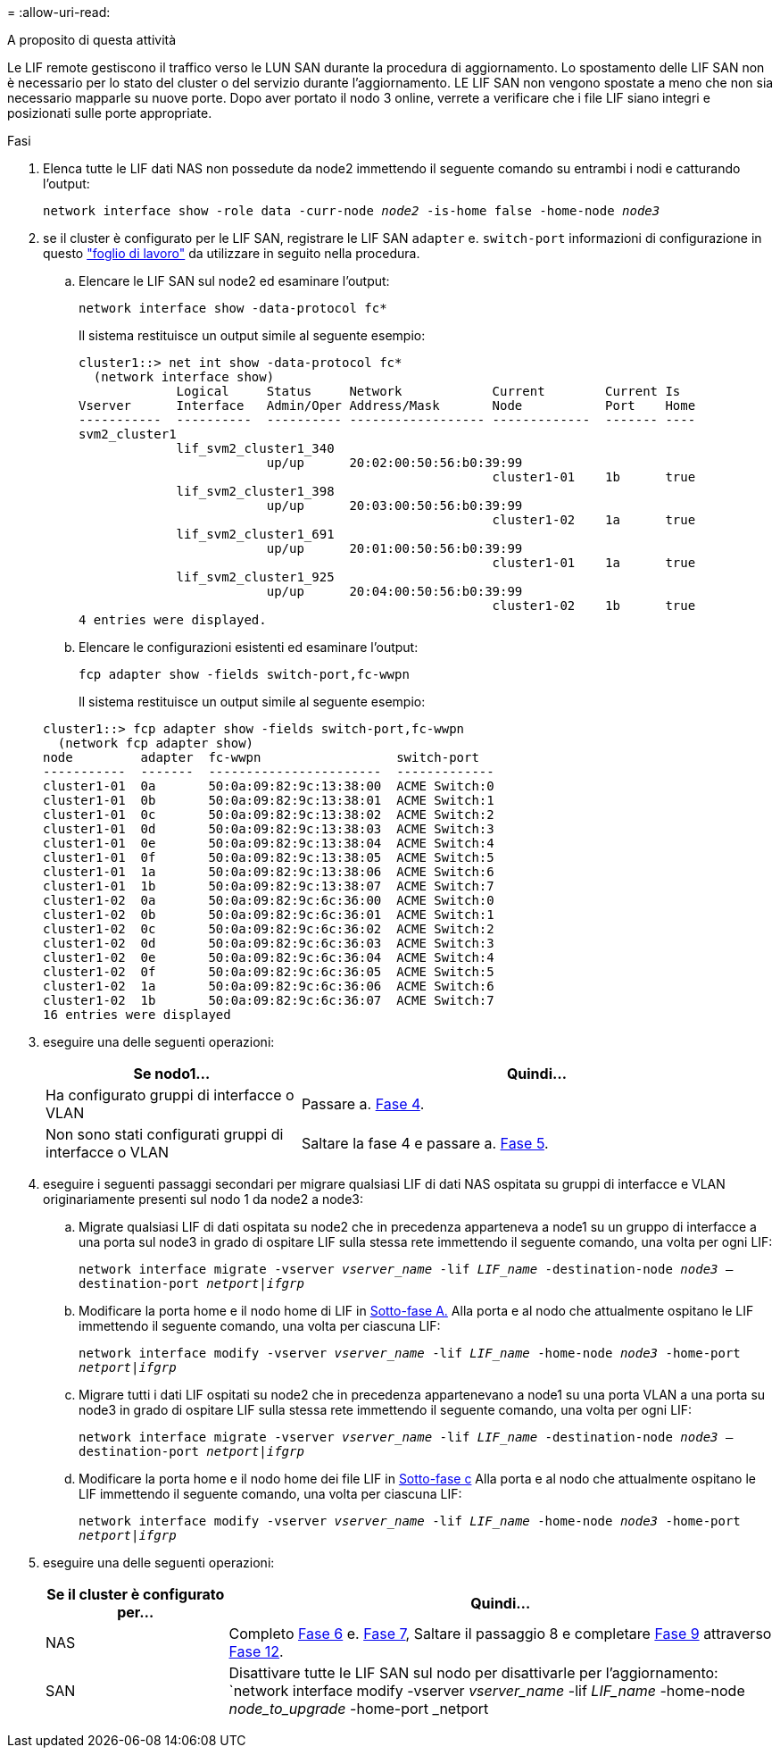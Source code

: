 = 
:allow-uri-read: 


.A proposito di questa attività
Le LIF remote gestiscono il traffico verso le LUN SAN durante la procedura di aggiornamento. Lo spostamento delle LIF SAN non è necessario per lo stato del cluster o del servizio durante l'aggiornamento. LE LIF SAN non vengono spostate a meno che non sia necessario mapparle su nuove porte. Dopo aver portato il nodo 3 online, verrete a verificare che i file LIF siano integri e posizionati sulle porte appropriate.

.Fasi
. [[step1]]Elenca tutte le LIF dati NAS non possedute da node2 immettendo il seguente comando su entrambi i nodi e catturando l'output:
+
`network interface show -role data -curr-node _node2_ -is-home false -home-node _node3_`

. [[worksheet_step2]]se il cluster è configurato per le LIF SAN, registrare le LIF SAN `adapter` e. `switch-port` informazioni di configurazione in questo link:worksheet_information_before_moving_san_lifs_node3.html["foglio di lavoro"] da utilizzare in seguito nella procedura.
+
.. Elencare le LIF SAN sul node2 ed esaminare l'output:
+
`network interface show -data-protocol fc*`

+
Il sistema restituisce un output simile al seguente esempio:

+
[listing]
----
cluster1::> net int show -data-protocol fc*
  (network interface show)
             Logical     Status     Network            Current        Current Is
Vserver      Interface   Admin/Oper Address/Mask       Node           Port    Home
-----------  ----------  ---------- ------------------ -------------  ------- ----
svm2_cluster1
             lif_svm2_cluster1_340
                         up/up      20:02:00:50:56:b0:39:99
                                                       cluster1-01    1b      true
             lif_svm2_cluster1_398
                         up/up      20:03:00:50:56:b0:39:99
                                                       cluster1-02    1a      true
             lif_svm2_cluster1_691
                         up/up      20:01:00:50:56:b0:39:99
                                                       cluster1-01    1a      true
             lif_svm2_cluster1_925
                         up/up      20:04:00:50:56:b0:39:99
                                                       cluster1-02    1b      true
4 entries were displayed.
----
.. Elencare le configurazioni esistenti ed esaminare l'output:
+
`fcp adapter show -fields switch-port,fc-wwpn`

+
Il sistema restituisce un output simile al seguente esempio:

+
[listing]
----
cluster1::> fcp adapter show -fields switch-port,fc-wwpn
  (network fcp adapter show)
node         adapter  fc-wwpn                  switch-port
-----------  -------  -----------------------  -------------
cluster1-01  0a       50:0a:09:82:9c:13:38:00  ACME Switch:0
cluster1-01  0b       50:0a:09:82:9c:13:38:01  ACME Switch:1
cluster1-01  0c       50:0a:09:82:9c:13:38:02  ACME Switch:2
cluster1-01  0d       50:0a:09:82:9c:13:38:03  ACME Switch:3
cluster1-01  0e       50:0a:09:82:9c:13:38:04  ACME Switch:4
cluster1-01  0f       50:0a:09:82:9c:13:38:05  ACME Switch:5
cluster1-01  1a       50:0a:09:82:9c:13:38:06  ACME Switch:6
cluster1-01  1b       50:0a:09:82:9c:13:38:07  ACME Switch:7
cluster1-02  0a       50:0a:09:82:9c:6c:36:00  ACME Switch:0
cluster1-02  0b       50:0a:09:82:9c:6c:36:01  ACME Switch:1
cluster1-02  0c       50:0a:09:82:9c:6c:36:02  ACME Switch:2
cluster1-02  0d       50:0a:09:82:9c:6c:36:03  ACME Switch:3
cluster1-02  0e       50:0a:09:82:9c:6c:36:04  ACME Switch:4
cluster1-02  0f       50:0a:09:82:9c:6c:36:05  ACME Switch:5
cluster1-02  1a       50:0a:09:82:9c:6c:36:06  ACME Switch:6
cluster1-02  1b       50:0a:09:82:9c:6c:36:07  ACME Switch:7
16 entries were displayed
----


. [[step3]]eseguire una delle seguenti operazioni:
+
[cols="35,65"]
|===
| Se nodo1... | Quindi... 


| Ha configurato gruppi di interfacce o VLAN | Passare a. <<man_lif_verify_3_step3,Fase 4>>. 


| Non sono stati configurati gruppi di interfacce o VLAN | Saltare la fase 4 e passare a. <<man_lif_verify_3_step4,Fase 5>>. 
|===
. [[man_lif_verify_3_step3]]eseguire i seguenti passaggi secondari per migrare qualsiasi LIF di dati NAS ospitata su gruppi di interfacce e VLAN originariamente presenti sul nodo 1 da node2 a node3:
+
.. [[man_lif_verify_3_substepa]]Migrate qualsiasi LIF di dati ospitata su node2 che in precedenza apparteneva a node1 su un gruppo di interfacce a una porta sul node3 in grado di ospitare LIF sulla stessa rete immettendo il seguente comando, una volta per ogni LIF:
+
`network interface migrate -vserver _vserver_name_ -lif _LIF_name_ -destination-node _node3_ –destination-port _netport|ifgrp_`

.. Modificare la porta home e il nodo home di LIF in <<man_lif_verify_3_substepa,Sotto-fase A.>> Alla porta e al nodo che attualmente ospitano le LIF immettendo il seguente comando, una volta per ciascuna LIF:
+
`network interface modify -vserver _vserver_name_ -lif _LIF_name_ -home-node _node3_ -home-port _netport|ifgrp_`

.. [[man_lif_verify_3_substepc]]Migrare tutti i dati LIF ospitati su node2 che in precedenza appartenevano a node1 su una porta VLAN a una porta su node3 in grado di ospitare LIF sulla stessa rete immettendo il seguente comando, una volta per ogni LIF:
+
`network interface migrate -vserver _vserver_name_ -lif _LIF_name_ -destination-node _node3_ –destination-port _netport|ifgrp_`

.. Modificare la porta home e il nodo home dei file LIF in <<man_lif_verify_3_substepc,Sotto-fase c>> Alla porta e al nodo che attualmente ospitano le LIF immettendo il seguente comando, una volta per ciascuna LIF:
+
`network interface modify -vserver _vserver_name_ -lif _LIF_name_ -home-node _node3_ -home-port _netport|ifgrp_`



. [[man_lif_verify_3_step4]]eseguire una delle seguenti operazioni:
+
[cols="25,75"]
|===
| Se il cluster è configurato per... | Quindi... 


| NAS | Completo <<man_lif_verify_3_step5,Fase 6>> e. <<man_lif_verify_3_step6,Fase 7>>, Saltare il passaggio 8 e completare <<man_lif_verify_3_step8,Fase 9>> attraverso <<man_lif_verify_3_step11,Fase 12>>. 


| SAN | Disattivare tutte le LIF SAN sul nodo per disattivarle per l'aggiornamento:
`network interface modify -vserver _vserver_name_ -lif _LIF_name_ -home-node _node_to_upgrade_ -home-port _netport|ifgrp_ -status-admin down` 
|===

